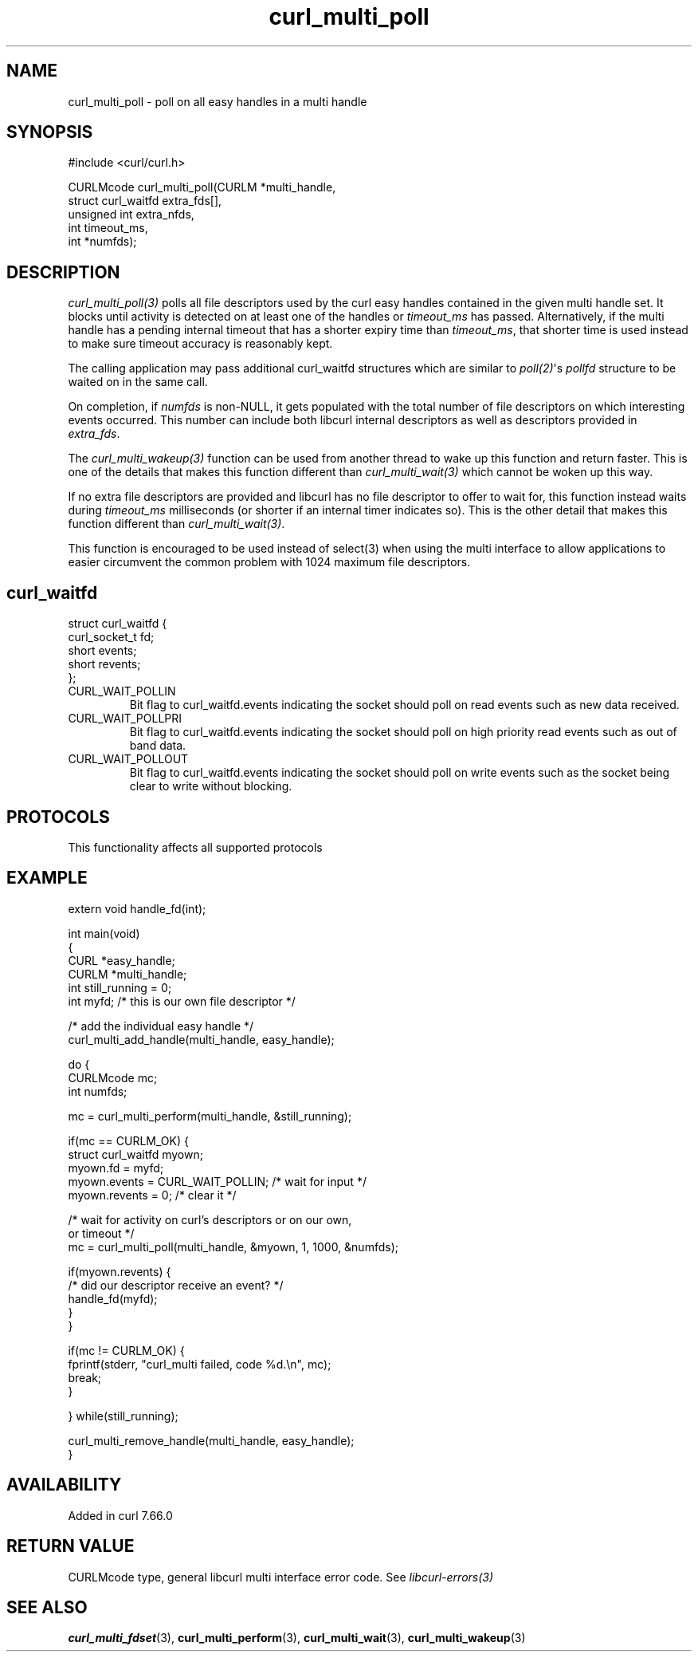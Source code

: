 .\" generated by cd2nroff 0.1 from curl_multi_poll.md
.TH curl_multi_poll 3 "2024-12-30" libcurl
.SH NAME
curl_multi_poll \- poll on all easy handles in a multi handle
.SH SYNOPSIS
.nf
#include <curl/curl.h>

CURLMcode curl_multi_poll(CURLM *multi_handle,
                          struct curl_waitfd extra_fds[],
                          unsigned int extra_nfds,
                          int timeout_ms,
                          int *numfds);
.fi
.SH DESCRIPTION
\fIcurl_multi_poll(3)\fP polls all file descriptors used by the curl easy
handles contained in the given multi handle set. It blocks until activity is
detected on at least one of the handles or \fItimeout_ms\fP has passed.
Alternatively, if the multi handle has a pending internal timeout that has a
shorter expiry time than \fItimeout_ms\fP, that shorter time is used instead
to make sure timeout accuracy is reasonably kept.

The calling application may pass additional curl_waitfd structures which are
similar to \fIpoll(2)\fP\(aqs \fIpollfd\fP structure to be waited on in the same
call.

On completion, if \fInumfds\fP is non\-NULL, it gets populated with the total
number of file descriptors on which interesting events occurred. This number
can include both libcurl internal descriptors as well as descriptors provided
in \fIextra_fds\fP.

The \fIcurl_multi_wakeup(3)\fP function can be used from another thread to
wake up this function and return faster. This is one of the details
that makes this function different than \fIcurl_multi_wait(3)\fP which cannot
be woken up this way.

If no extra file descriptors are provided and libcurl has no file descriptor
to offer to wait for, this function instead waits during \fItimeout_ms\fP
milliseconds (or shorter if an internal timer indicates so). This is the other
detail that makes this function different than \fIcurl_multi_wait(3)\fP.

This function is encouraged to be used instead of select(3) when using the
multi interface to allow applications to easier circumvent the common problem
with 1024 maximum file descriptors.
.SH curl_waitfd
.nf
struct curl_waitfd {
  curl_socket_t fd;
  short events;
  short revents;
};
.fi
.IP CURL_WAIT_POLLIN
Bit flag to curl_waitfd.events indicating the socket should poll on read
events such as new data received.
.IP CURL_WAIT_POLLPRI
Bit flag to curl_waitfd.events indicating the socket should poll on high
priority read events such as out of band data.
.IP CURL_WAIT_POLLOUT
Bit flag to curl_waitfd.events indicating the socket should poll on write
events such as the socket being clear to write without blocking.
.SH PROTOCOLS
This functionality affects all supported protocols
.SH EXAMPLE
.nf
extern void handle_fd(int);

int main(void)
{
  CURL *easy_handle;
  CURLM *multi_handle;
  int still_running = 0;
  int myfd; /* this is our own file descriptor */

  /* add the individual easy handle */
  curl_multi_add_handle(multi_handle, easy_handle);

  do {
    CURLMcode mc;
    int numfds;

    mc = curl_multi_perform(multi_handle, &still_running);

    if(mc == CURLM_OK) {
      struct curl_waitfd myown;
      myown.fd = myfd;
      myown.events = CURL_WAIT_POLLIN; /* wait for input */
      myown.revents = 0; /* clear it */

      /* wait for activity on curl's descriptors or on our own,
         or timeout */
      mc = curl_multi_poll(multi_handle, &myown, 1, 1000, &numfds);

      if(myown.revents) {
        /* did our descriptor receive an event? */
        handle_fd(myfd);
      }
    }

    if(mc != CURLM_OK) {
      fprintf(stderr, "curl_multi failed, code %d.\\n", mc);
      break;
    }

  } while(still_running);

  curl_multi_remove_handle(multi_handle, easy_handle);
}
.fi
.SH AVAILABILITY
Added in curl 7.66.0
.SH RETURN VALUE
CURLMcode type, general libcurl multi interface error code. See
\fIlibcurl\-errors(3)\fP
.SH SEE ALSO
.BR curl_multi_fdset (3),
.BR curl_multi_perform (3),
.BR curl_multi_wait (3),
.BR curl_multi_wakeup (3)

